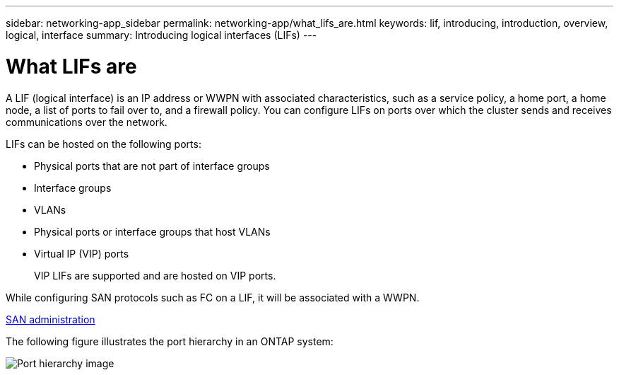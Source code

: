 ---
sidebar: networking-app_sidebar
permalink: networking-app/what_lifs_are.html
keywords: lif, introducing, introduction, overview, logical, interface
summary: Introducing logical interfaces (LIFs)
---

= What LIFs are
:hardbreaks:
:nofooter:
:icons: font
:linkattrs:
:imagesdir: ./media/

//
// This file was created with NDAC Version 2.0 (August 17, 2020)
//
// 2020-11-23 12:34:44.502265
//

[.lead]
A LIF (logical interface) is an IP address or WWPN with associated characteristics, such as a service policy, a home port, a home node, a list of ports to fail over to, and a firewall policy. You can configure LIFs on ports over which the cluster sends and receives communications over the network.

LIFs can be hosted on the following ports:

* Physical ports that are not part of interface groups
* Interface groups
* VLANs
* Physical ports or interface groups that host VLANs
* Virtual IP (VIP) ports
+
VIP LIFs are supported and are hosted on VIP ports.

While configuring SAN protocols such as FC on a LIF, it will be associated with a WWPN.

https://docs.netapp.com/ontap-9/topic/com.netapp.doc.dot-cm-sanag/home.html[SAN administration^]

The following figure illustrates the port hierarchy in an ONTAP system:

image:ontap_nm_image13.png[Port hierarchy image]
